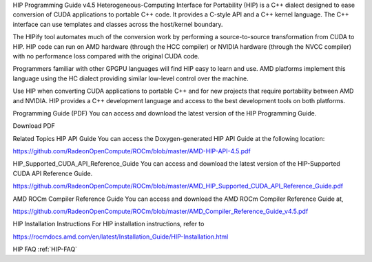 .. _HIP-GUIDE:

HIP Programming Guide v4.5
Heterogeneous-Computing Interface for Portability (HIP) is a C++ dialect designed to ease conversion of CUDA applications to portable C++ code. It provides a C-style API and a C++ kernel language. The C++ interface can use templates and classes across the host/kernel boundary.

The HIPify tool automates much of the conversion work by performing a source-to-source transformation from CUDA to HIP. HIP code can run on AMD hardware (through the HCC compiler) or NVIDIA hardware (through the NVCC compiler) with no performance loss compared with the original CUDA code.

Programmers familiar with other GPGPU languages will find HIP easy to learn and use. AMD platforms implement this language using the HC dialect providing similar low-level control over the machine.

Use HIP when converting CUDA applications to portable C++ and for new projects that require portability between AMD and NVIDIA. HIP provides a C++ development language and access to the best development tools on both platforms.

Programming Guide (PDF)
You can access and download the latest version of the HIP Programming Guide.

Download PDF

Related Topics
HIP API Guide
You can access the Doxygen-generated HIP API Guide at the following location:

https://github.com/RadeonOpenCompute/ROCm/blob/master/AMD-HIP-API-4.5.pdf

HIP_Supported_CUDA_API_Reference_Guide
You can access and download the latest version of the HIP-Supported CUDA API Reference Guide.

https://github.com/RadeonOpenCompute/ROCm/blob/master/AMD_HIP_Supported_CUDA_API_Reference_Guide.pdf

AMD ROCm Compiler Reference Guide
You can access and download the AMD ROCm Compiler Reference Guide at,

https://github.com/RadeonOpenCompute/ROCm/blob/master/AMD_Compiler_Reference_Guide_v4.5.pdf

HIP Installation Instructions
For HIP installation instructions, refer to

https://rocmdocs.amd.com/en/latest/Installation_Guide/HIP-Installation.html

HIP FAQ
:ref:`HIP-FAQ`
